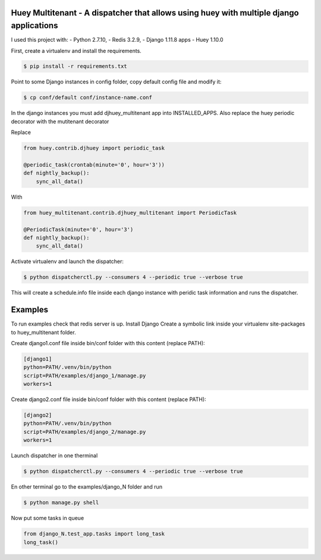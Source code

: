 Huey Multitenant - A dispatcher that allows using huey with multiple django applications
========================================================================================

I used this project with:
- Python 2.7.10,
- Redis 3.2.9,
- Django 1.11.8 apps
- Huey 1.10.0

First, create a virtualenv and install the requirements.

.. code-block:: console

    $ pip install -r requirements.txt

Point to some Django instances in config folder, copy default config file and modify it:

.. code-block:: console

    $ cp conf/default conf/instance-name.conf

In the django instances you must add djhuey_multitenant app into INSTALLED_APPS.
Also replace the huey periodic decorator with the mutitenant decorator

Replace

.. code-block:: python

    from huey.contrib.djhuey import periodic_task

    @periodic_task(crontab(minute='0', hour='3'))
    def nightly_backup():
        sync_all_data()

With

.. code-block:: python

    from huey_multitenant.contrib.djhuey_multitenant import PeriodicTask

    @PeriodicTask(minute='0', hour='3')
    def nightly_backup():
        sync_all_data()


Activate virtualenv and launch the dispatcher:

.. code-block:: console

    $ python dispatcherctl.py --consumers 4 --periodic true --verbose true

This will create a schedule.info file inside each django instance with peridic task information and runs the dispatcher.

Examples
========

To run examples check that redis server is up.
Install Django
Create a symbolic link inside your virtualenv site-packages to huey_multitenant folder.

Create django1.conf file inside bin/conf folder with this content (replace PATH):

.. code-block:: python

    [django1]
    python=PATH/.venv/bin/python
    script=PATH/examples/django_1/manage.py
    workers=1


Create django2.conf file inside bin/conf folder with this content (replace PATH):

.. code-block:: python

    [django2]
    python=PATH/.venv/bin/python
    script=PATH/examples/django_2/manage.py
    workers=1

Launch dispatcher in one therminal

.. code-block:: console

    $ python dispatcherctl.py --consumers 4 --periodic true --verbose true

En other terminal go to the examples/django_N folder and run

.. code-block:: console

    $ python manage.py shell

Now put some tasks in queue

.. code-block:: python

    from django_N.test_app.tasks import long_task
    long_task()

